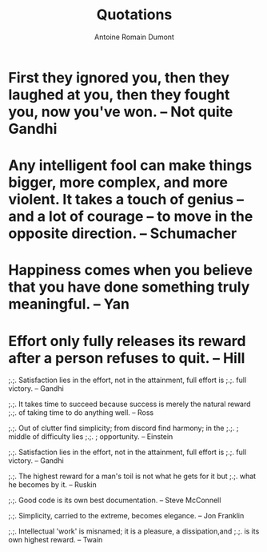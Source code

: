 #+Title: Quotations
#+author: Antoine Romain Dumont
#+STARTUP: indent
#+STARTUP: hidestars odd

* First they ignored you, then they laughed at you, then they fought you, now you've won. -- Not quite Gandhi
* Any intelligent fool can make things bigger, more complex, and more violent. It takes a touch of genius -- and a lot of courage -- to move in the opposite direction. -- Schumacher
* Happiness comes when you believe that you have done something truly meaningful. -- Yan
* Effort only fully releases its reward after a person refuses to quit. -- Hill


;.;. Satisfaction lies in the effort, not in the attainment, full
effort is
;.;. full victory. -- Gandhi

;.;. It takes time to succeed because success is merely the natural reward
;.;. of taking time to do anything well. -- Ross

;.;. Out of clutter find simplicity; from discord find harmony; in the
;.;.                               ; middle of difficulty lies
;.;.                               ; opportunity. -- Einstein

;.;. Satisfaction lies in the effort, not in the attainment, full effort is
;.;. full victory. -- Gandhi

;.;. The highest reward for a man's toil is not what he gets for it but
;.;. what he becomes by it. -- Ruskin

;.;. Good code is its own best documentation. -- Steve McConnell

;.;. Simplicity, carried to the extreme, becomes elegance. -- Jon
Franklin

;.;. Intellectual 'work' is misnamed; it is a pleasure, a dissipation,and
;.;. is its own highest reward. -- Twain
